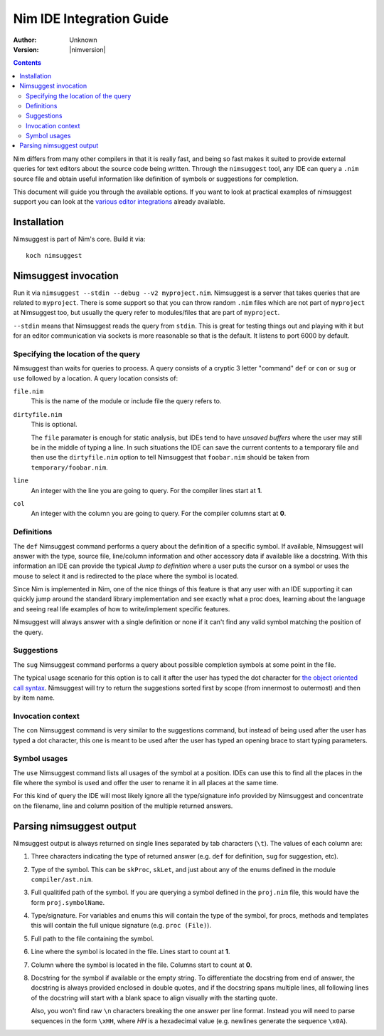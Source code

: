 ================================
  Nim IDE Integration Guide
================================

:Author: Unknown
:Version: |nimversion|

.. contents::


Nim differs from many other compilers in that it is really fast,
and being so fast makes it suited to provide external queries for
text editors about the source code being written. Through the
``nimsuggest`` tool, any IDE
can query a ``.nim`` source file and obtain useful information like
definition of symbols or suggestions for completion.

This document will guide you through the available options. If you
want to look at practical examples of nimsuggest support you can look
at the
`various editor integrations <https://github.com/Araq/Nim/wiki/Editor-Support>`_
already available.


Installation
============

Nimsuggest is part of Nim's core. Build it via::

  koch nimsuggest


Nimsuggest invocation
=====================

Run it via ``nimsuggest --stdin --debug --v2 myproject.nim``. Nimsuggest is a
server that takes queries that are related to ``myproject``. There is some
support so that you can throw random ``.nim`` files which are not part
of ``myproject`` at Nimsuggest too, but usually the query refer to modules/files
that are part of ``myproject``.

``--stdin`` means that Nimsuggest reads the query from ``stdin``. This is great
for testing things out and playing with it but for an editor communication
via sockets is more reasonable so that is the default. It listens to port 6000
by default.


Specifying the location of the query
------------------------------------

Nimsuggest than waits for queries to process. A query consists of a
cryptic 3 letter "command" ``def`` or ``con`` or ``sug`` or ``use`` followed by
a location. A query location consists of:


``file.nim``
    This is the name of the module or include file the query refers to.

``dirtyfile.nim``
    This is optional.

    The ``file`` paramater is enough for static analysis, but IDEs
    tend to have *unsaved buffers* where the user may still be in
    the middle of typing a line. In such situations the IDE can
    save the current contents to a temporary file and then use the
    ``dirtyfile.nim`` option to tell Nimsuggest that ``foobar.nim`` should
    be taken from ``temporary/foobar.nim``.


``line``
    An integer with the line you are going to query. For the compiler
    lines start at **1**.

``col``
    An integer with the column you are going to query. For the
    compiler columns start at **0**.


Definitions
-----------

The ``def`` Nimsuggest command performs a query about the definition
of a specific symbol. If available, Nimsuggest will answer with the
type, source file, line/column information and other accessory data
if available like a docstring. With this information an IDE can
provide the typical *Jump to definition* where a user puts the
cursor on a symbol or uses the mouse to select it and is redirected
to the place where the symbol is located.

Since Nim is implemented in Nim, one of the nice things of
this feature is that any user with an IDE supporting it can quickly
jump around the standard library implementation and see exactly
what a proc does, learning about the language and seeing real life
examples of how to write/implement specific features.

Nimsuggest will always answer with a single definition or none if it
can't find any valid symbol matching the position of the query.


Suggestions
-----------

The ``sug`` Nimsuggest command performs a query about possible
completion symbols at some point in the file.

The typical usage scenario for this option is to call it after the
user has typed the dot character for `the object oriented call
syntax <tut2.html#method-call-syntax>`_. Nimsuggest will try to return
the suggestions sorted first by scope (from innermost to outermost)
and then by item name.


Invocation context
------------------

The ``con`` Nimsuggest command is very similar to the suggestions
command, but instead of being used after the user has typed a dot
character, this one is meant to be used after the user has typed
an opening brace to start typing parameters.


Symbol usages
-------------

The ``use`` Nimsuggest command lists all usages of the symbol at
a position. IDEs can use this to find all the places in the file
where the symbol is used and offer the user to rename it in all
places at the same time.

For this kind of query the IDE will most likely ignore all the
type/signature info provided by Nimsuggest and concentrate on the
filename, line and column position of the multiple returned answers.



Parsing nimsuggest output
=========================

Nimsuggest output is always returned on single lines separated by
tab characters (``\t``). The values of each column are:

1. Three characters indicating the type of returned answer (e.g.
   ``def`` for definition, ``sug`` for suggestion, etc).
2. Type of the symbol. This can be ``skProc``, ``skLet``, and just
   about any of the enums defined in the module ``compiler/ast.nim``.
3. Full qualitifed path of the symbol. If you are querying a symbol
   defined in the ``proj.nim`` file, this would have the form
   ``proj.symbolName``.
4. Type/signature. For variables and enums this will contain the
   type of the symbol, for procs, methods and templates this will
   contain the full unique signature (e.g. ``proc (File)``).
5. Full path to the file containing the symbol.
6. Line where the symbol is located in the file. Lines start to
   count at **1**.
7. Column where the symbol is located in the file. Columns start
   to count at **0**.
8. Docstring for the symbol if available or the empty string. To
   differentiate the docstring from end of answer,
   the docstring is always provided enclosed in double quotes, and
   if the docstring spans multiple lines, all following lines of the
   docstring will start with a blank space to align visually with
   the starting quote.

   Also, you won't find raw ``\n`` characters breaking the one
   answer per line format. Instead you will need to parse sequences
   in the form ``\xHH``, where *HH* is a hexadecimal value (e.g.
   newlines generate the sequence ``\x0A``).
